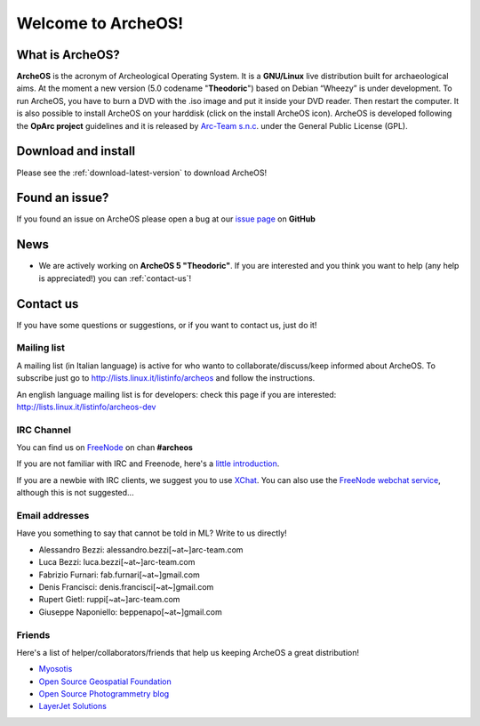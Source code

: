 Welcome to ArcheOS!
===================

What is ArcheOS?
----------------

.. image:: _static/archeos-5-menu.png
   :scale: 40%
   :align: right

**ArcheOS** is the acronym of Archeological Operating System. It is a **GNU/Linux** live distribution built for archaeological aims. 
At the moment a new version (5.0 codename "**Theodoric**") based on Debian “Wheezy” is under development.
To run ArcheOS, you have to burn a DVD with the .iso image and put it inside your DVD reader. Then restart the computer. 
It is also possible to install ArcheOS on your harddisk (click on the install ArcheOS icon).
ArcheOS is developed following the **OpArc project** guidelines and it is released by `Arc-Team s.n.c`_. under the General Public License (GPL).

Download and install
--------------------

Please see the :ref:`download-latest-version` to download ArcheOS!

Found an issue?
---------------

If you found an issue on ArcheOS please open a bug at our `issue page`_ on **GitHub**

News
----

* We are actively working on **ArcheOS 5 "Theodoric"**. If you are interested and you think you want to help (any help is appreciated!) you can :ref:`contact-us`!

.. _contact-us:

Contact us
----------

If you have some questions or suggestions, or if you want to contact us, just do it! 

Mailing list
^^^^^^^^^^^^

A mailing list (in Italian language) is active for who wanto to collaborate/discuss/keep informed about ArcheOS. 
To subscribe just go to http://lists.linux.it/listinfo/archeos and follow the instructions.

An english language mailing list is for developers: check this page if you are interested: http://lists.linux.it/listinfo/archeos-dev

IRC Channel
^^^^^^^^^^^

You can find us on `FreeNode`_ on chan **#archeos**

If you are not familiar with IRC and Freenode, here's a `little introduction`_.

If you are a newbie with IRC clients, we suggest you to use `XChat`_. You can also use the `FreeNode webchat service`_, although this is not suggested...

Email addresses
^^^^^^^^^^^^^^^

Have you something to say that cannot be told in ML? Write to us directly!

* Alessandro Bezzi: alessandro.bezzi[~at~]arc-team.com
* Luca Bezzi: luca.bezzi[~at~]arc-team.com
* Fabrizio Furnari: fab.furnari[~at~]gmail.com
* Denis Francisci: denis.francisci[~at~]gmail.com
* Rupert Gietl: ruppi[~at~]arc-team.com
* Giuseppe Naponiello: beppenapo[~at~]gmail.com

Friends
^^^^^^^

Here's a list of helper/collaborators/friends that help us keeping ArcheOS a great distribution!

* `Myosotis`_
* `Open Source Geospatial Foundation`_
* `Open Source Photogrammetry blog`_
* `LayerJet Solutions`_

.. _Arc-Team s.n.c: http://www.arc-team.com/
.. _issue page: https://github.com/archeos/ArcheOS/issues
.. _FreeNode: https://freenode.net/
.. _little introduction: http://www.irchelp.org/irchelp/irctutorial.html
.. _XChat: http://xchat.org/
.. _FreeNode webchat service: http://webchat.freenode.net/
.. _Myosotis: http://myosotis.tuxfamily.org/
.. _Open Source Geospatial Foundation: http://www.osgeo.org/
.. _Open Source Photogrammetry blog: http://opensourcephotogrammetry.blogspot.com/
.. _LayerJet Solutions: http://www.layerjet.com/
